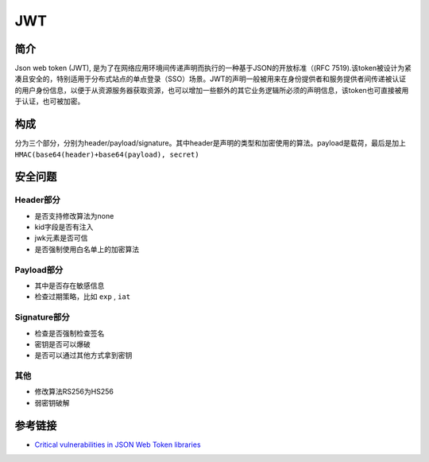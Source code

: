 JWT
========================================

简介
----------------------------------------
Json web token (JWT), 是为了在网络应用环境间传递声明而执行的一种基于JSON的开放标准（(RFC 7519).该token被设计为紧凑且安全的，特别适用于分布式站点的单点登录（SSO）场景。JWT的声明一般被用来在身份提供者和服务提供者间传递被认证的用户身份信息，以便于从资源服务器获取资源，也可以增加一些额外的其它业务逻辑所必须的声明信息，该token也可直接被用于认证，也可被加密。

构成
----------------------------------------
分为三个部分，分别为header/payload/signature。其中header是声明的类型和加密使用的算法。payload是载荷，最后是加上 ``HMAC(base64(header)+base64(payload), secret)``

安全问题
----------------------------------------

Header部分
~~~~~~~~~~~~~~~~~~~~~~~~~~~~~~~~~~~~~~~~
- 是否支持修改算法为none
- kid字段是否有注入
- jwk元素是否可信
- 是否强制使用白名单上的加密算法

Payload部分
~~~~~~~~~~~~~~~~~~~~~~~~~~~~~~~~~~~~~~~~
- 其中是否存在敏感信息
- 检查过期策略，比如 ``exp`` , ``iat``

Signature部分
~~~~~~~~~~~~~~~~~~~~~~~~~~~~~~~~~~~~~~~~
- 检查是否强制检查签名
- 密钥是否可以爆破
- 是否可以通过其他方式拿到密钥

其他
~~~~~~~~~~~~~~~~~~~~~~~~~~~~~~~~~~~~~~~~
- 修改算法RS256为HS256
- 弱密钥破解

参考链接
----------------------------------------
- `Critical vulnerabilities in JSON Web Token libraries <https://auth0.com/blog/>`_
